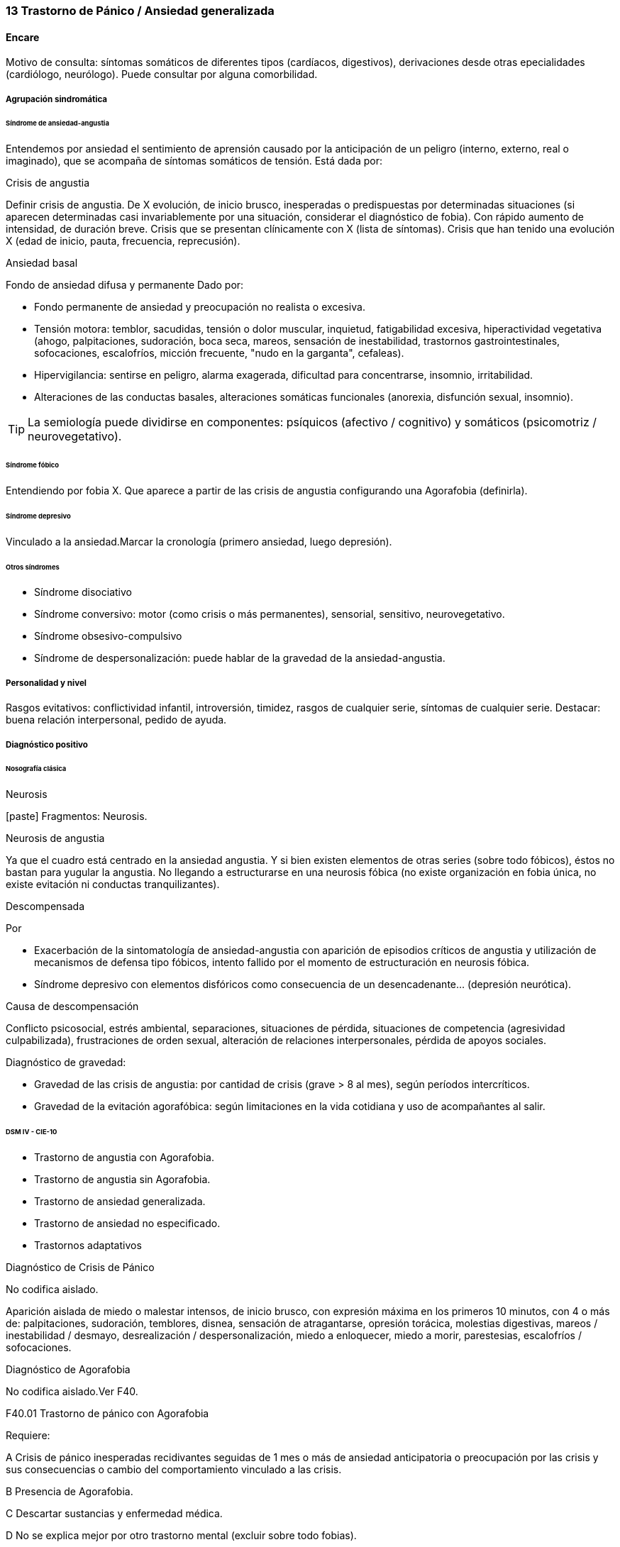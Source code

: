 === 13 Trastorno de Pánico / Ansiedad generalizada

==== Encare
Motivo de consulta: síntomas somáticos de diferentes tipos (cardíacos, digestivos), derivaciones desde otras epecialidades (cardiólogo, neurólogo). Puede consultar por alguna comorbilidad.

===== Agrupación sindromática

====== Síndrome de ansiedad-angustia

Entendemos por ansiedad el sentimiento de aprensión causado por la anticipación de un peligro (interno, externo, real o imaginado), que se acompaña de síntomas somáticos de tensión. Está dada por:

.Crisis de angustia
Definir crisis de angustia. De X evolución, de inicio brusco, inesperadas o predispuestas por determinadas situaciones (si aparecen determinadas casi invariablemente por una situación, considerar el diagnóstico de fobia). Con rápido aumento de intensidad, de duración breve.  Crisis que se presentan clínicamente con X (lista de síntomas). Crisis que han tenido una evolución X (edad de inicio, pauta, frecuencia, reprecusión).


.Ansiedad basal
Fondo de ansiedad difusa y permanente Dado por:

* Fondo permanente de ansiedad y preocupación no realista o excesiva.
* Tensión motora: temblor, sacudidas, tensión o dolor muscular, inquietud, fatigabilidad excesiva, hiperactividad vegetativa (ahogo, palpitaciones, sudoración, boca seca, mareos, sensación de inestabilidad, trastornos gastrointestinales, sofocaciones, escalofríos, micción frecuente, "nudo en la garganta", cefaleas).
* Hipervigilancia: sentirse en peligro, alarma exagerada, dificultad para concentrarse, insomnio, irritabilidad.
* Alteraciones de las conductas basales, alteraciones somáticas funcionales (anorexia, disfunción sexual, insomnio).

TIP: La semiología puede dividirse en componentes: psíquicos (afectivo / cognitivo) y somáticos (psicomotriz / neurovegetativo).

====== Síndrome fóbico

Entendiendo por fobia X. Que aparece a partir de las crisis de angustia configurando una Agorafobia (definirla).

====== Síndrome depresivo

Vinculado a la ansiedad.Marcar la cronología (primero ansiedad, luego depresión).

====== Otros síndromes

* Síndrome disociativo
* Síndrome conversivo: motor (como crisis o más permanentes), sensorial, sensitivo, neurovegetativo.
* Síndrome obsesivo-compulsivo
* Síndrome de despersonalización: puede hablar de la gravedad de la ansiedad-angustia.

===== Personalidad y nivel

Rasgos evitativos: conflictividad infantil, introversión, timidez, rasgos de cualquier serie, síntomas de cualquier serie. Destacar: buena relación interpersonal, pedido de ayuda.

===== Diagnóstico positivo

====== Nosografía clásica

.Neurosis
icon:paste[] Fragmentos: Neurosis.

.Neurosis de angustia
Ya que el cuadro está centrado en la ansiedad angustia. Y si bien existen elementos de otras series (sobre todo fóbicos), éstos no bastan para yugular la angustia. No llegando a estructurarse en una neurosis fóbica (no existe organización en fobia única, no existe evitación ni conductas tranquilizantes).

.Descompensada
Por

* Exacerbación de la sintomatología de ansiedad-angustia con aparición de episodios críticos de angustia y utilización de mecanismos de defensa tipo fóbicos, intento fallido por el momento de estructuración en neurosis fóbica.
* Síndrome depresivo con elementos disfóricos como consecuencia de un desencadenante... (depresión neurótica).

.Causa de descompensación

Conflicto psicosocial, estrés ambiental, separaciones, situaciones de pérdida, situaciones de competencia (agresividad culpabilizada), frustraciones de orden sexual, alteración de relaciones interpersonales, pérdida de apoyos sociales.

.Diagnóstico de gravedad:

* Gravedad de las crisis de angustia: por cantidad de crisis (grave > 8 al mes), según períodos intercríticos.
* Gravedad de la evitación agorafóbica: según limitaciones en la vida cotidiana y uso de acompañantes al salir.

====== DSM IV - CIE-10

* Trastorno de angustia con Agorafobia.
* Trastorno de angustia sin Agorafobia.
* Trastorno de ansiedad generalizada.
* Trastorno de ansiedad no especificado.
* Trastornos adaptativos

.Diagnóstico de Crisis de Pánico
No codifica aislado.

Aparición aislada de miedo o malestar intensos, de inicio brusco, con expresión máxima en los primeros 10 minutos, con 4 o más de: palpitaciones, sudoración, temblores, disnea, sensación de atragantarse, opresión torácica, molestias digestivas, mareos / inestabilidad / desmayo, desrealización / despersonalización, miedo a enloquecer, miedo a morir, parestesias, escalofríos / sofocaciones.

.Diagnóstico de Agorafobia
No codifica aislado.Ver F40.

.F40.01 Trastorno de pánico con Agorafobia
Requiere:

A Crisis de pánico inesperadas recidivantes seguidas de 1 mes o más de ansiedad anticipatoria o preocupación por las crisis y sus consecuencias o cambio del comportamiento vinculado a las crisis.

B Presencia de Agorafobia.

C Descartar sustancias y enfermedad médica.

D No se explica mejor por otro trastorno mental (excluir sobre todo fobias).

.F41.0 Trastorno de pánico (sin Agorafobia)
Requiere: lo mismo que F40.01, pero SIN Agorafobia

.F41.1 Trastorno de ansiedad generalizada
Requiere:

A Ansiedad y preocupación excesivas (expectación aprensiva) sobre una amplia gama de acontecimientos o actividades por más de 6 meses.

B Dificultades para controlar el estado de preocupación.

C Asociada a 3 o más síntomas de: inquietud / impaciencia; fatigabilidad; dificultades para concentrarse; irritabilidad; tensión muscular; alteraciones del sueño.

D La ansiedad no se limita a ser sintomática a otro trastorno del eje I (no vinculado a crisis de pánico, fobia social, trastorno de somatización, etc.).

E Alteración de pragmatismos.

F Descartar sustancias, enfermedad médica y trastornos psicóticos.

.F43.xx Trastornos adaptativos
Requiere:

A Aparición de síntomas emocionales o comportamentales en respuesta a un estresante identificable (aparece dentro de los 3 meses de sucedido el evento).

B Malestar mayor al esperable para el desencadenante, con afectación de pragmatismos.

C No cumple criterios para otro trastorno del eje I (descartar sobre todo TAG, EDM y TEPT) y no es una exacerbación de otro trastorno del eje I.

D No es una reacción de duelo.

E Una vez que cesa el estresante los síntomas no permanecen más de 6 meses.

.Especificadores

* agudo (dura menos de 6 meses) o crónico (más de 6 meses)
* con estado de ánimo depresivo, con ansiedad, mixto, con trastorno del comportamiento, no especificado.

En caso de desencadenantes graves considerar los diagnósticos de Trastorno por Estrés agudo y Trastorno por Estrés Postraumático.

===== Diagnóstico diferencial

====== Nosografía clásica

.Con otras neurosis
* Neurosis fóbica: acá la ansiedad-angustia va ligada al objeto o situación fóbica. En la neurosis de angustia no hay desencadenante específico, aunque el paciente puede evitar por ansiedad anticipatoria los lugares donde puede quedar expuesto en caso de sufrir las crisis, pero no porque estos lugares sean desencadenantes por sí mismos. Tampoco tienen conductas tranquilizadoras.
* Neurosis de histeria
* Neurosis obsesivo-compulsiva.

.Trastorno afectivo primario
Depresión reactiva / melancolía.

.Causas orgánicas de crisis de angustia:
* Cardiovasculares: angor, IAM, TEP, arritmias.
* Pleuropulmonares: hiperventilación, broncoespasmo, neumotórax.
* Endocrinológicas: feocromocitoma, hipertiroidismo, hiperparatiroidismo.
* Neurológicas: epilepsia de lóbulo temporal, tumores cerebrales, migrañas, trastornos vestibulares.
* Metabólicas: hipoglicemia, insulinomas.
* Fármacos: corticoides, tiroxina.

.UISP
También debemos descartar que esto sea secundario a abstinencia de sustancias psicoactivas depresoras de SNC (alcohol, sedantes, benzodiacepinas, barbitúricos) o síntomas de intoxicación por estimulantes del SNC (cafeína, cocaína, anfetaminas)

Aunque no existan datos concretos que apunten a una causa de las enumeradas, de cualquier modo descartaremos por paraclínica. Destacar que ningún trastorno médico descarta un trastorno psíquico coexistente.

====== DSM IV - CIE-10

.Trastorno de personalidad
Al poder acumular diagnóstico en cada uno de los ejes (pueden coexistir varios trastornos de ansiedad + trastornos del estado de ánimo + trastornos de la personalidad), los DD cambian:

.Entre trastornos de ansiedad

Que no sean acumulables, por ejemplo: DD entre TAG y Trastornos adaptativos. Algunos pueden acumularse, por ejemplo: TAG y Trastorno de pánico pueden coexistir, siempre que la ansiedad no haga referencia exclusivamente al trastorno de pánico. Similares consideraciones para TEAg y TEPT.

.Causas médicas y sustancias de trastornos de ansiedad

Descartar en especial Hipertiroidismo (temblores, palmas frías y húmedas, nerviosismo).

.Trastorno por somatización
Trastornos somatomorfos/disociativos

===== Diagnóstico etiopatogénico y psicopatológico

====== Etiopatogenia

Diferentes niveles explicativos:

.Factores biológicos

Genéticos: incidencia familiar (es más probable que se hereden formas con Agorafobia). Riesgo x4 o x8 en familiares de primer grado. Apoyado en estudios con gemelos.

Disregulación a nivel del SNC y SNP, aumento del tono simpático con adaptación más lenta a estímulos repetidos.

Neurotransmisores implicados: relación con el sistema Gaba y función de éste en la modulación de otros sistemas de transmisión neurohumoral (y su relación con las benzodiacepinas), relación con sistemas serotoninérgico y noradrenérgico.

Consideraciones neuroanatómicas: se correlaciona con el tronco cerebral (locus coeruleus y neuronas serotoninérgicas del núcleo del rafe), sistema límbico (génesis de la ansiedad anticipatoria) y córtex prefrontal (génesis de evitación fóbica).

En estudios imagenológicos se señalan alteraciones en lóbulos temporales (hipocampo) con disregulación del flujo sanguíneo a ese nivel.

.Factores psicológicos

*Teoría cognitivo-comportamental*

La ansiedad sería una respuesta condicionada a estímulos ambientales específicos (exposición primaria generalización + conceptualización cognitiva). También estarían implicada la imitación de conductas parentales.

*Psicodinámico*

Relación con la aparición de pulsiones agresivas. En un intento de enfoque comprensivo del paciente podemos vincular este trastorno a:

* Dependencia
* Coartación en la infancia de las manifestaciones de AA (ambiente rígido, padres severos)
* Dificultad para vivenciar la agresividad, cólera culpabilizada o reprimida
* Intolerancia a los propios sentimientos de odio
* Factores sexuales: deseo culpabilizado, temor a la sexualidad
* Estrés psicosocial (duelo patológico: duración, síntomas disociativos relacionados con el mismo) reactiva viejas pérdidas depresión culpa.

====== Psicopatología

Para el psicoanálisis la ansiedad sería una señal de la inminente aparición a nivel consciente de un impulso intolerable para el Yo. Esto implica una falla del mecanismo de represión, lo que motivaría el uso de otros mecanismos de defensa que pueden producir formaciones sintomáticas constituyéndose la neurosis. Según el psicoanálisis existirían 4 tipos de ansiedad: ansiedad impulsiva o del Ello, ansiedad de separación, ansiedad de castración y ansiedad del Superyo. Existe una mala estructuración del Yo que fracasa en la síntesis e integración de los impulsos instintivos del Ello, las exigencias normativas y prohibitivas del Superyo y las presiones de la realidad exterior. La reactivación del conflicto psíquico inconsciente vinculado a la angustia de castración sobrepasa el mecanismos de represión (destinado a mantener la pulsión fuera del campo consciente) por lo cual los impulsos rechazados amenazan irrumpir en la conciencia alterando la homeostasis emocional. El enfrentamiento del yo con dicha conflictiva provoca la ansiedad cuya función es la de anunciar la existencia de un peligro. 

La neurosis de angustia es el primer estadio de las restantes neurosis en la cual el yo no ha aprendido a defenderse. Si bien existen intentos de recuperar el equilibrio recurriendo a mecanismos de defensa estructurados de tipo histéricos (disociativos, conversivos), obsesivos, fóbicos. En el caso de coexistencia con síntomas agorafóbicos, estarían en juego mecanismos de defensa tales como la represión, desplazamiento, evitación y simbolización.

===== Paraclínica

El diagnóstico es clínico.

====== Biológico

Descartar causas tratables ya citadas. EF completo y PC e interconsultas según hallazgos. Rutinas de valoración general. ECG: trastornos de la conducción por ADT, extrasístoles. En especial: Función Tiroidea.

====== Psicológico

Entrevistas reiteradas profundizando en el conflicto, evaluación más concreta de eventos vitales. Superado el cuadro actual con vistas a un abordaje psicoterapéutico procurando conocer la fortaleza yoica, mecanismos de defensa y manejo de la angustia. Tests de personalidad proyectivos (TAT y Rorscharch), no proyectivos (MMPI-Minessotta), tests de nivel (Weschler). Puede ser de utilidad para valorar la respuesta al tratamiento la aplicación de inventarios tales como el cuestionario de Hamilton para la ansiedad de 14 ítems (HAM-A).

====== Social

Entrevistas con terceros (familiares, amigos, compañeros de trabajo), red de soporte social, evaluando repercusión, objetivando reacciones de ésos así como su tolerancia con respecto al trastorno del paciente. Investigación de elementos que pueden coadyuvar a mantener el trastorno.

===== Tratamiento

Ambulatorio. Internar en caso de poca continencia familiar. Actuaremos s/t a nivel sintomático sobre:

* Crisis de pánico y sus complicaciones eventuales
* Ansiedad de fondo
* Síndrome depresivo y sus complicaciones (IAE)
* Insomnio

Como primera medida, estableceremos un buen vínculo, realizando continentación y apoyo, permitiendo expresión de emociones. Será de importancia el establecer determinadas medidas higiénico-dietéticas tales como: eliminación de cafeína o nicotina que pueden excerbar los síntomas. Tratamiento biológico y psicológico específico: ver más adelante. Combatiremos el insomnio con Zolpidem 10 mg en la noche, que retiraremos lentamente una vez regulados los parámetros de sueño con el tratamiento ansiolítico, antidepresivo y de fondo. (Opción: Flunitrazepam 2 mg).

Psicológico Entrevistas reiteradas con la frecuencia necesaria mitigando la ansiedad, en un marco de continentación. Psicoterapia de apoyo, procurando obtener los niveles previos de funcionamiento. Psicoeducación en relación a las crisis de pánico, explicando que son autolimitadas en el tiempo, que no son perjudiciales que no revisten peligro de muerte, etc.

====== Trastorno de pánico
.Biológico

*Durante la crisis*

En urgencias Alprazolam 1 mg o Diacepam 5 mg s/l. Para controlar la hiperventilación y la posible tetania puede ser útil reciclar el propio CO2 con una mascarilla obturada. Tras el control de la crisis puede comenzarse el tratamiento de base.

*Tratamiento de base*

Se recomienda la combinación de tratamiento farmacológico con psicoterapia. Se puede comenzar con benzodiacepinas + ISRS, retirando en forma progresiva las benzodiacepinas una vez que los ISRS comienzan a actuar, luego de su período de latencia (4-8 semanas). Si bien todos los ISRS tiene una eficacia similar, se recomiendan en primer lugar los sedativos ya que tienen acción sobre la ansiedad de fondo.

ISRS: Paroxetina 20-40 mg/día (10 mg no se diferencia de placebo) -> Fluvoxamina 100-200 mg/día -> Sertralina 50-100 mg/día -> Citalopram 20-40 mg/día -> Fluoxetina 20-40 mg/día.

Debe comenzarse con dosis muy bajas y aumentos graduales por la sensibilidad de éstos pacientes que pueden presentar exacerbación de los síntomas si se inicia de forma brusca (iniciar con 1/4 o 1/2 comprimido de cualquier ISRS). Latencia media: 4 semanas.

Benzodiacepinas: Alprazolam liberación prolongada 1-2 mg/día en toma única -> Clonazepam 0.5 - 6mg/día en 2-3 tomas -> Alprazolam común 1 - 3 mg/día en 3 tomas (otras benzodiacepinas no tienen acción antipánico demostrada). Latencia media: 1 semana.

Segunda línea

Pueden usarse antidepresivos tricíclicos: Clorimipramina 150-250 mg/día, Imipramina 100-300 mg/día. Se inician con 25 mg/día en 2--3 tomas (1-2 tomas en caso de Clorimipramina de liberación sostenida), con aumentos graduales de 25 mg hasta desaparición de las crisis. Latencia media 6 semanas (mayor que ISRS).

Casos resistentes: Fenelzina 30-90 mg/día (ver en F40 manejo de IMAOs) o asociaciones ISRS + ADT (a dosis menores que las usadas en monoterapia). También puede plantearse el uso de otros antidepresivos (Venlafaxina), análogos de la somatostatina, antagonistas del calcio, carbamazepina, lamotrigina o gabapentina (todos ellos en fase experimental).

El tratamiento medicamentoso será mantenido por 12 meses luego de la remisión sintomática. A partir de ese momento puede intentarse una reducción gradual (de 20% al mes de todos los fármacos). Si reaparece la sintomatología se reinstaura el tratamiento a las dosis eficaces por 24 meses. Eventualmente puede requerir tratamiento por tiempo indefinido.

.Tratamiento psicoterapéutico

Terapia cognitivo-comportamental: psicoeducación + técnicas de manejo de la ansiedad y de la crisis de pánico (respiración controlada, relajación, reestructuración cognitiva).

====== Ansiedad de fondo

.Biológico
Si coexiste con crisis de pánico: el tratamiento queda cubierto con lo expuesto.

Si aparece como único síndrome: se aconseja usar una única benzodiacepina. La elección de la misma se determinará según: edad del paciente, estado físico, respuesta previa a otra BZD, propiedades farmacológicas de cada BZD.

* Adulto joven sano: Diazepam 5-20 mg/día en 1-3 tomas (o equivalente de vida media larga [Clonazepam] o intermedia [Alprazolam, Bromazepam]).
* Paciente añoso: Lorazepam 2-8 mg/día en 3-4 tomas u Oxazepam 15-45 mg/día en 2-3 tomas (carecen de metabolitos activos

En caso de falta de respuesta: aumento de dosis o cambio a otra benzodiacepina. De forma concomitante o alternativa, puede plantearse el uso de antidepresivos ISRS sedativos En caso de que sea necesario evitar el efecto sedativo, manteniendo un efecto ansiolítico: Buspirona 20-45 mg/día en 1-2 tomas, sabiendo que puede presentar una latencia de hasta 2 semanas en su acción ansiolítica. Debe tenerse en cuenta la posibilidad de antagonización de su efecto sedativo en caso de uso concomitante con ISRS.

.Psicológico
Tratamiento psicoterapéutico: Terapia cognitivo-comportamental: psicoeducación + técnicas de manejo de la ansiedad, técnicas de relajación, reestructuración cognitiva.

.Síntomas fóbicos

Ver F40. 

====== General

Mantendremos la psicoterapia de apoyo y control de medicación antidepresiva que mantendremos a largo plazo ya que su suspensión aumenta el índice de recaídas de las crisis de angustia. En algunos casos puede indicarse psicoterapia de corte analítico, una vez superado el cuadro actual. Indicado en casos de: paciente joven, con buen nivel intelectual, con deseos de curarse, que ha pedido ayuda, que inició recientemente los síntomas, con buen insight y problemática global que exceda al cuadro actual.

====== Social

Psicoeducación explicando su enfermedad y la necesidad de tratamiento y controles, actuando s nivel de desencadenantes y factores que contribuyan a mantenimiento. Eventualmente: terapia familiar.

===== Evolución y pronóstico

Trastorno con tendencia a la cronicidad con curso variable: 30% libre de sintomatología, 50% síntomas leves, 20% síntomas más graves. Del cuadro actual: cederá con el tratamiento instituido, presentando un bajo riesgo suicida. Se habla de un 80% de remisiones para el tratamiento combinado de fármacos + psicoterapia. Como complicaciones de la crisis de pánico cabe citar: ansiedad persistente, evitación fóbica, depresión, abuso de alcohol, drogas, trastorno por somatización (hipocondría secundaria), dependencia, alteraciones médicas (mayor morbilidad por HTA, UGD). Posibilidades evolutivas de la neurosis de angustia:

* Organización en neurosis más estables: fóbica, histérica, obsesiva.
* Aparición de síntomas hipocondríacos con centralización de la atención y ansiedad sobre determinados órganos, alteraciones psicosomáticas.
* Abuso de sustancias psicoactivas (en 20-40% de los pacientes).
* Episodios depresivos (complica el cuadro en un 40-80% de casos).

El pronóstico psiquiátrico alejado dependerá de:

* Fuerza/madurez del yo (de la estructura de la personalidad y su capacidad de elaborar mecanismos de defensa más adaptativos).
* Peripecias vitales a las cuales estos pacientes son especialmente sensibles, dependerá de capacidad para enfrentar nuevas situaciones penosas.
* Éxito de la terapéutica y adhesión a la misma.

Los elementos de buen pronóstico son:

* corta edad con buen nivel intelectual
* corta duración
* pedido de ayuda

Notas Depresión neurótica (Concepto caduco en lo nosológico, útil en la clínica).

1. Tonalidad afectiva más próxima al sentimiento de tristeza normal
2. Ansiedad intensa
3. El contenido está relacionado con el acontecimiento desencadenante (o es + comprensible)
4. Busca compasión/consuelo
5. Acusa a otros de su suerte (y no a sí mismo)
6. Sentimiento de impotencia que proyecta a los demás
7. Mayor sensibilidad a influencias del medio que el melancólico
8. Fondo de depresión está en relación a herida narcisista
9. Pico vespertino
10. Avidez afectiva puede alcanzar un carácter tiránico
11. Menor inhibición psicomotriz que permite expresión más dramática

Rasgos típicos de los Ataques de Pánico:

* Historia temprana
* AF
* Presencia de crisis nocturnas

===== Fuentes

* Kaplan
* DSM IV
* RTM II, 1999.
* Clinical Handbook of Psychotropic Drugs - Bezchlibnik-Butler, 8th ed, 1998.
* The Journal of Clinical Psychiatry 60 (supp 18), 1999.
* Encares: Dr. Curbelo - Dr. Escobal

Falta: adecuada organización y puesta al día de la parte de psicopatología y etiopatogenia, al incluir varios trastornos de ansiedad, se hace necesario discriminar cada uno en cada ítem. Lo ideal sería hacer encares independientes.
